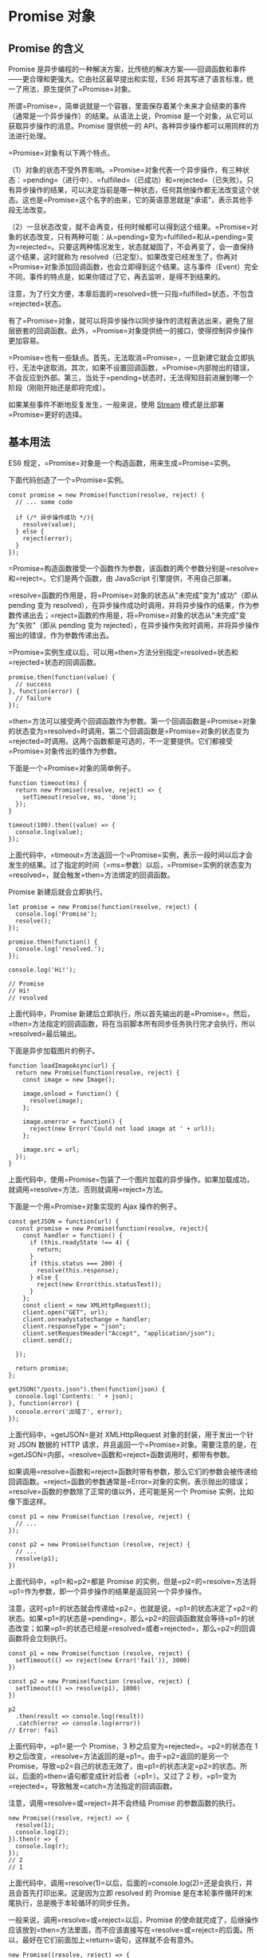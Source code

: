 * Promise 对象
  :PROPERTIES:
  :CUSTOM_ID: promise-对象
  :END:

** Promise 的含义
   :PROPERTIES:
   :CUSTOM_ID: promise-的含义
   :END:

Promise
是异步编程的一种解决方案，比传统的解决方案------回调函数和事件------更合理和更强大。它由社区最早提出和实现，ES6
将其写进了语言标准，统一了用法，原生提供了=Promise=对象。

所谓=Promise=，简单说就是一个容器，里面保存着某个未来才会结束的事件（通常是一个异步操作）的结果。从语法上说，Promise
是一个对象，从它可以获取异步操作的消息。Promise 提供统一的
API，各种异步操作都可以用同样的方法进行处理。

=Promise=对象有以下两个特点。

（1）对象的状态不受外界影响。=Promise=对象代表一个异步操作，有三种状态：=pending=（进行中）、=fulfilled=（已成功）和=rejected=（已失败）。只有异步操作的结果，可以决定当前是哪一种状态，任何其他操作都无法改变这个状态。这也是=Promise=这个名字的由来，它的英语意思就是"承诺"，表示其他手段无法改变。

（2）一旦状态改变，就不会再变，任何时候都可以得到这个结果。=Promise=对象的状态改变，只有两种可能：从=pending=变为=fulfilled=和从=pending=变为=rejected=。只要这两种情况发生，状态就凝固了，不会再变了，会一直保持这个结果，这时就称为
resolved（已定型）。如果改变已经发生了，你再对=Promise=对象添加回调函数，也会立即得到这个结果。这与事件（Event）完全不同，事件的特点是，如果你错过了它，再去监听，是得不到结果的。

注意，为了行文方便，本章后面的=resolved=统一只指=fulfilled=状态，不包含=rejected=状态。

有了=Promise=对象，就可以将异步操作以同步操作的流程表达出来，避免了层层嵌套的回调函数。此外，=Promise=对象提供统一的接口，使得控制异步操作更加容易。

=Promise=也有一些缺点。首先，无法取消=Promise=，一旦新建它就会立即执行，无法中途取消。其次，如果不设置回调函数，=Promise=内部抛出的错误，不会反应到外部。第三，当处于=pending=状态时，无法得知目前进展到哪一个阶段（刚刚开始还是即将完成）。

如果某些事件不断地反复发生，一般来说，使用
[[https://nodejs.org/api/stream.html][Stream]]
模式是比部署=Promise=更好的选择。

** 基本用法
   :PROPERTIES:
   :CUSTOM_ID: 基本用法
   :END:

ES6 规定，=Promise=对象是一个构造函数，用来生成=Promise=实例。

下面代码创造了一个=Promise=实例。

#+BEGIN_EXAMPLE
    const promise = new Promise(function(resolve, reject) {
      // ... some code

      if (/* 异步操作成功 */){
        resolve(value);
      } else {
        reject(error);
      }
    });
#+END_EXAMPLE

=Promise=构造函数接受一个函数作为参数，该函数的两个参数分别是=resolve=和=reject=。它们是两个函数，由
JavaScript 引擎提供，不用自己部署。

=resolve=函数的作用是，将=Promise=对象的状态从"未完成"变为"成功"（即从
pending 变为
resolved），在异步操作成功时调用，并将异步操作的结果，作为参数传递出去；=reject=函数的作用是，将=Promise=对象的状态从"未完成"变为"失败"（即从
pending 变为
rejected），在异步操作失败时调用，并将异步操作报出的错误，作为参数传递出去。

=Promise=实例生成以后，可以用=then=方法分别指定=resolved=状态和=rejected=状态的回调函数。

#+BEGIN_EXAMPLE
    promise.then(function(value) {
      // success
    }, function(error) {
      // failure
    });
#+END_EXAMPLE

=then=方法可以接受两个回调函数作为参数。第一个回调函数是=Promise=对象的状态变为=resolved=时调用，第二个回调函数是=Promise=对象的状态变为=rejected=时调用。这两个函数都是可选的，不一定要提供。它们都接受=Promise=对象传出的值作为参数。

下面是一个=Promise=对象的简单例子。

#+BEGIN_EXAMPLE
    function timeout(ms) {
      return new Promise((resolve, reject) => {
        setTimeout(resolve, ms, 'done');
      });
    }

    timeout(100).then((value) => {
      console.log(value);
    });
#+END_EXAMPLE

上面代码中，=timeout=方法返回一个=Promise=实例，表示一段时间以后才会发生的结果。过了指定的时间（=ms=参数）以后，=Promise=实例的状态变为=resolved=，就会触发=then=方法绑定的回调函数。

Promise 新建后就会立即执行。

#+BEGIN_EXAMPLE
    let promise = new Promise(function(resolve, reject) {
      console.log('Promise');
      resolve();
    });

    promise.then(function() {
      console.log('resolved.');
    });

    console.log('Hi!');

    // Promise
    // Hi!
    // resolved
#+END_EXAMPLE

上面代码中，Promise
新建后立即执行，所以首先输出的是=Promise=。然后，=then=方法指定的回调函数，将在当前脚本所有同步任务执行完才会执行，所以=resolved=最后输出。

下面是异步加载图片的例子。

#+BEGIN_EXAMPLE
    function loadImageAsync(url) {
      return new Promise(function(resolve, reject) {
        const image = new Image();

        image.onload = function() {
          resolve(image);
        };

        image.onerror = function() {
          reject(new Error('Could not load image at ' + url));
        };

        image.src = url;
      });
    }
#+END_EXAMPLE

上面代码中，使用=Promise=包装了一个图片加载的异步操作。如果加载成功，就调用=resolve=方法，否则就调用=reject=方法。

下面是一个用=Promise=对象实现的 Ajax 操作的例子。

#+BEGIN_EXAMPLE
    const getJSON = function(url) {
      const promise = new Promise(function(resolve, reject){
        const handler = function() {
          if (this.readyState !== 4) {
            return;
          }
          if (this.status === 200) {
            resolve(this.response);
          } else {
            reject(new Error(this.statusText));
          }
        };
        const client = new XMLHttpRequest();
        client.open("GET", url);
        client.onreadystatechange = handler;
        client.responseType = "json";
        client.setRequestHeader("Accept", "application/json");
        client.send();

      });

      return promise;
    };

    getJSON("/posts.json").then(function(json) {
      console.log('Contents: ' + json);
    }, function(error) {
      console.error('出错了', error);
    });
#+END_EXAMPLE

上面代码中，=getJSON=是对 XMLHttpRequest 对象的封装，用于发出一个针对
JSON 数据的 HTTP
请求，并且返回一个=Promise=对象。需要注意的是，在=getJSON=内部，=resolve=函数和=reject=函数调用时，都带有参数。

如果调用=resolve=函数和=reject=函数时带有参数，那么它们的参数会被传递给回调函数。=reject=函数的参数通常是=Error=对象的实例，表示抛出的错误；=resolve=函数的参数除了正常的值以外，还可能是另一个
Promise 实例，比如像下面这样。

#+BEGIN_EXAMPLE
    const p1 = new Promise(function (resolve, reject) {
      // ...
    });

    const p2 = new Promise(function (resolve, reject) {
      // ...
      resolve(p1);
    })
#+END_EXAMPLE

上面代码中，=p1=和=p2=都是 Promise
的实例，但是=p2=的=resolve=方法将=p1=作为参数，即一个异步操作的结果是返回另一个异步操作。

注意，这时=p1=的状态就会传递给=p2=，也就是说，=p1=的状态决定了=p2=的状态。如果=p1=的状态是=pending=，那么=p2=的回调函数就会等待=p1=的状态改变；如果=p1=的状态已经是=resolved=或者=rejected=，那么=p2=的回调函数将会立刻执行。

#+BEGIN_EXAMPLE
    const p1 = new Promise(function (resolve, reject) {
      setTimeout(() => reject(new Error('fail')), 3000)
    })

    const p2 = new Promise(function (resolve, reject) {
      setTimeout(() => resolve(p1), 1000)
    })

    p2
      .then(result => console.log(result))
      .catch(error => console.log(error))
    // Error: fail
#+END_EXAMPLE

上面代码中，=p1=是一个 Promise，3 秒之后变为=rejected=。=p2=的状态在 1
秒之后改变，=resolve=方法返回的是=p1=。由于=p2=返回的是另一个
Promise，导致=p2=自己的状态无效了，由=p1=的状态决定=p2=的状态。所以，后面的=then=语句都变成针对后者（=p1=）。又过了
2 秒，=p1=变为=rejected=，导致触发=catch=方法指定的回调函数。

注意，调用=resolve=或=reject=并不会终结 Promise 的参数函数的执行。

#+BEGIN_EXAMPLE
    new Promise((resolve, reject) => {
      resolve(1);
      console.log(2);
    }).then(r => {
      console.log(r);
    });
    // 2
    // 1
#+END_EXAMPLE

上面代码中，调用=resolve(1)=以后，后面的=console.log(2)=还是会执行，并且会首先打印出来。这是因为立即
resolved 的 Promise
是在本轮事件循环的末尾执行，总是晚于本轮循环的同步任务。

一般来说，调用=resolve=或=reject=以后，Promise
的使命就完成了，后继操作应该放到=then=方法里面，而不应该直接写在=resolve=或=reject=的后面。所以，最好在它们前面加上=return=语句，这样就不会有意外。

#+BEGIN_EXAMPLE
    new Promise((resolve, reject) => {
      return resolve(1);
      // 后面的语句不会执行
      console.log(2);
    })
#+END_EXAMPLE

** Promise.prototype.then()
   :PROPERTIES:
   :CUSTOM_ID: promise.prototype.then
   :END:

Promise
实例具有=then=方法，也就是说，=then=方法是定义在原型对象=Promise.prototype=上的。它的作用是为
Promise
实例添加状态改变时的回调函数。前面说过，=then=方法的第一个参数是=resolved=状态的回调函数，第二个参数是=rejected=状态的回调函数，它们都是可选的。

=then=方法返回的是一个新的=Promise=实例（注意，不是原来那个=Promise=实例）。因此可以采用链式写法，即=then=方法后面再调用另一个=then=方法。

#+BEGIN_EXAMPLE
    getJSON("/posts.json").then(function(json) {
      return json.post;
    }).then(function(post) {
      // ...
    });
#+END_EXAMPLE

上面的代码使用=then=方法，依次指定了两个回调函数。第一个回调函数完成以后，会将返回结果作为参数，传入第二个回调函数。

采用链式的=then=，可以指定一组按照次序调用的回调函数。这时，前一个回调函数，有可能返回的还是一个=Promise=对象（即有异步操作），这时后一个回调函数，就会等待该=Promise=对象的状态发生变化，才会被调用。

#+BEGIN_EXAMPLE
    getJSON("/post/1.json").then(function(post) {
      return getJSON(post.commentURL);
    }).then(function (comments) {
      console.log("resolved: ", comments);
    }, function (err){
      console.log("rejected: ", err);
    });
#+END_EXAMPLE

上面代码中，第一个=then=方法指定的回调函数，返回的是另一个=Promise=对象。这时，第二个=then=方法指定的回调函数，就会等待这个新的=Promise=对象状态发生变化。如果变为=resolved=，就调用第一个回调函数，如果状态变为=rejected=，就调用第二个回调函数。

如果采用箭头函数，上面的代码可以写得更简洁。

#+BEGIN_EXAMPLE
    getJSON("/post/1.json").then(
      post => getJSON(post.commentURL)
    ).then(
      comments => console.log("resolved: ", comments),
      err => console.log("rejected: ", err)
    );
#+END_EXAMPLE

** Promise.prototype.catch()
   :PROPERTIES:
   :CUSTOM_ID: promise.prototype.catch
   :END:

=Promise.prototype.catch()=方法是=.then(null, rejection)=或=.then(undefined, rejection)=的别名，用于指定发生错误时的回调函数。

#+BEGIN_EXAMPLE
    getJSON('/posts.json').then(function(posts) {
      // ...
    }).catch(function(error) {
      // 处理 getJSON 和 前一个回调函数运行时发生的错误
      console.log('发生错误！', error);
    });
#+END_EXAMPLE

上面代码中，=getJSON()=方法返回一个 Promise
对象，如果该对象状态变为=resolved=，则会调用=then()=方法指定的回调函数；如果异步操作抛出错误，状态就会变为=rejected=，就会调用=catch()=方法指定的回调函数，处理这个错误。另外，=then()=方法指定的回调函数，如果运行中抛出错误，也会被=catch()=方法捕获。

#+BEGIN_EXAMPLE
    p.then((val) => console.log('fulfilled:', val))
      .catch((err) => console.log('rejected', err));

    // 等同于
    p.then((val) => console.log('fulfilled:', val))
      .then(null, (err) => console.log("rejected:", err));
#+END_EXAMPLE

下面是一个例子。

#+BEGIN_EXAMPLE
    const promise = new Promise(function(resolve, reject) {
      throw new Error('test');
    });
    promise.catch(function(error) {
      console.log(error);
    });
    // Error: test
#+END_EXAMPLE

上面代码中，=promise=抛出一个错误，就被=catch()=方法指定的回调函数捕获。注意，上面的写法与下面两种写法是等价的。

#+BEGIN_EXAMPLE
    // 写法一
    const promise = new Promise(function(resolve, reject) {
      try {
        throw new Error('test');
      } catch(e) {
        reject(e);
      }
    });
    promise.catch(function(error) {
      console.log(error);
    });

    // 写法二
    const promise = new Promise(function(resolve, reject) {
      reject(new Error('test'));
    });
    promise.catch(function(error) {
      console.log(error);
    });
#+END_EXAMPLE

比较上面两种写法，可以发现=reject()=方法的作用，等同于抛出错误。

如果 Promise 状态已经变成=resolved=，再抛出错误是无效的。

#+BEGIN_EXAMPLE
    const promise = new Promise(function(resolve, reject) {
      resolve('ok');
      throw new Error('test');
    });
    promise
      .then(function(value) { console.log(value) })
      .catch(function(error) { console.log(error) });
    // ok
#+END_EXAMPLE

上面代码中，Promise
在=resolve=语句后面，再抛出错误，不会被捕获，等于没有抛出。因为 Promise
的状态一旦改变，就永久保持该状态，不会再变了。

Promise
对象的错误具有"冒泡"性质，会一直向后传递，直到被捕获为止。也就是说，错误总是会被下一个=catch=语句捕获。

#+BEGIN_EXAMPLE
    getJSON('/post/1.json').then(function(post) {
      return getJSON(post.commentURL);
    }).then(function(comments) {
      // some code
    }).catch(function(error) {
      // 处理前面三个Promise产生的错误
    });
#+END_EXAMPLE

上面代码中，一共有三个 Promise
对象：一个由=getJSON()=产生，两个由=then()=产生。它们之中任何一个抛出的错误，都会被最后一个=catch()=捕获。

一般来说，不要在=then()=方法里面定义 Reject
状态的回调函数（即=then=的第二个参数），总是使用=catch=方法。

#+BEGIN_EXAMPLE
    // bad
    promise
      .then(function(data) {
        // success
      }, function(err) {
        // error
      });

    // good
    promise
      .then(function(data) { //cb
        // success
      })
      .catch(function(err) {
        // error
      });
#+END_EXAMPLE

上面代码中，第二种写法要好于第一种写法，理由是第二种写法可以捕获前面=then=方法执行中的错误，也更接近同步的写法（=try/catch=）。因此，建议总是使用=catch()=方法，而不使用=then()=方法的第二个参数。

跟传统的=try/catch=代码块不同的是，如果没有使用=catch()=方法指定错误处理的回调函数，Promise
对象抛出的错误不会传递到外层代码，即不会有任何反应。

#+BEGIN_EXAMPLE
    const someAsyncThing = function() {
      return new Promise(function(resolve, reject) {
        // 下面一行会报错，因为x没有声明
        resolve(x + 2);
      });
    };

    someAsyncThing().then(function() {
      console.log('everything is great');
    });

    setTimeout(() => { console.log(123) }, 2000);
    // Uncaught (in promise) ReferenceError: x is not defined
    // 123
#+END_EXAMPLE

上面代码中，=someAsyncThing()=函数产生的 Promise
对象，内部有语法错误。浏览器运行到这一行，会打印出错误提示=ReferenceError: x is not defined=，但是不会退出进程、终止脚本执行，2
秒之后还是会输出=123=。这就是说，Promise 内部的错误不会影响到 Promise
外部的代码，通俗的说法就是"Promise 会吃掉错误"。

这个脚本放在服务器执行，退出码就是=0=（即表示执行成功）。不过，Node.js
有一个=unhandledRejection=事件，专门监听未捕获的=reject=错误，上面的脚本会触发这个事件的监听函数，可以在监听函数里面抛出错误。

#+BEGIN_EXAMPLE
    process.on('unhandledRejection', function (err, p) {
      throw err;
    });
#+END_EXAMPLE

上面代码中，=unhandledRejection=事件的监听函数有两个参数，第一个是错误对象，第二个是报错的
Promise 实例，它可以用来了解发生错误的环境信息。

注意，Node 有计划在未来废除=unhandledRejection=事件。如果 Promise
内部有未捕获的错误，会直接终止进程，并且进程的退出码不为 0。

再看下面的例子。

#+BEGIN_EXAMPLE
    const promise = new Promise(function (resolve, reject) {
      resolve('ok');
      setTimeout(function () { throw new Error('test') }, 0)
    });
    promise.then(function (value) { console.log(value) });
    // ok
    // Uncaught Error: test
#+END_EXAMPLE

上面代码中，Promise
指定在下一轮"事件循环"再抛出错误。到了那个时候，Promise
的运行已经结束了，所以这个错误是在 Promise
函数体外抛出的，会冒泡到最外层，成了未捕获的错误。

一般总是建议，Promise 对象后面要跟=catch()=方法，这样可以处理 Promise
内部发生的错误。=catch()=方法返回的还是一个 Promise
对象，因此后面还可以接着调用=then()=方法。

#+BEGIN_EXAMPLE
    const someAsyncThing = function() {
      return new Promise(function(resolve, reject) {
        // 下面一行会报错，因为x没有声明
        resolve(x + 2);
      });
    };

    someAsyncThing()
    .catch(function(error) {
      console.log('oh no', error);
    })
    .then(function() {
      console.log('carry on');
    });
    // oh no [ReferenceError: x is not defined]
    // carry on
#+END_EXAMPLE

上面代码运行完=catch()=方法指定的回调函数，会接着运行后面那个=then()=方法指定的回调函数。如果没有报错，则会跳过=catch()=方法。

#+BEGIN_EXAMPLE
    Promise.resolve()
    .catch(function(error) {
      console.log('oh no', error);
    })
    .then(function() {
      console.log('carry on');
    });
    // carry on
#+END_EXAMPLE

上面的代码因为没有报错，跳过了=catch()=方法，直接执行后面的=then()=方法。此时，要是=then()=方法里面报错，就与前面的=catch()=无关了。

=catch()=方法之中，还能再抛出错误。

#+BEGIN_EXAMPLE
    const someAsyncThing = function() {
      return new Promise(function(resolve, reject) {
        // 下面一行会报错，因为x没有声明
        resolve(x + 2);
      });
    };

    someAsyncThing().then(function() {
      return someOtherAsyncThing();
    }).catch(function(error) {
      console.log('oh no', error);
      // 下面一行会报错，因为 y 没有声明
      y + 2;
    }).then(function() {
      console.log('carry on');
    });
    // oh no [ReferenceError: x is not defined]
#+END_EXAMPLE

上面代码中，=catch()=方法抛出一个错误，因为后面没有别的=catch()=方法了，导致这个错误不会被捕获，也不会传递到外层。如果改写一下，结果就不一样了。

#+BEGIN_EXAMPLE
    someAsyncThing().then(function() {
      return someOtherAsyncThing();
    }).catch(function(error) {
      console.log('oh no', error);
      // 下面一行会报错，因为y没有声明
      y + 2;
    }).catch(function(error) {
      console.log('carry on', error);
    });
    // oh no [ReferenceError: x is not defined]
    // carry on [ReferenceError: y is not defined]
#+END_EXAMPLE

上面代码中，第二个=catch()=方法用来捕获前一个=catch()=方法抛出的错误。

** Promise.prototype.finally()
   :PROPERTIES:
   :CUSTOM_ID: promise.prototype.finally
   :END:

=finally()=方法用于指定不管 Promise
对象最后状态如何，都会执行的操作。该方法是 ES2018 引入标准的。

#+BEGIN_EXAMPLE
    promise
    .then(result => {···})
    .catch(error => {···})
    .finally(() => {···});
#+END_EXAMPLE

上面代码中，不管=promise=最后的状态，在执行完=then=或=catch=指定的回调函数以后，都会执行=finally=方法指定的回调函数。

下面是一个例子，服务器使用 Promise
处理请求，然后使用=finally=方法关掉服务器。

#+BEGIN_EXAMPLE
    server.listen(port)
      .then(function () {
        // ...
      })
      .finally(server.stop);
#+END_EXAMPLE

=finally=方法的回调函数不接受任何参数，这意味着没有办法知道，前面的
Promise
状态到底是=fulfilled=还是=rejected=。这表明，=finally=方法里面的操作，应该是与状态无关的，不依赖于
Promise 的执行结果。

=finally=本质上是=then=方法的特例。

#+BEGIN_EXAMPLE
    promise
    .finally(() => {
      // 语句
    });

    // 等同于
    promise
    .then(
      result => {
        // 语句
        return result;
      },
      error => {
        // 语句
        throw error;
      }
    );
#+END_EXAMPLE

上面代码中，如果不使用=finally=方法，同样的语句需要为成功和失败两种情况各写一次。有了=finally=方法，则只需要写一次。

它的实现也很简单。

#+BEGIN_EXAMPLE
    Promise.prototype.finally = function (callback) {
      let P = this.constructor;
      return this.then(
        value  => P.resolve(callback()).then(() => value),
        reason => P.resolve(callback()).then(() => { throw reason })
      );
    };
#+END_EXAMPLE

上面代码中，不管前面的 Promise
是=fulfilled=还是=rejected=，都会执行回调函数=callback=。

从上面的实现还可以看到，=finally=方法总是会返回原来的值。

#+BEGIN_EXAMPLE
    // resolve 的值是 undefined
    Promise.resolve(2).then(() => {}, () => {})

    // resolve 的值是 2
    Promise.resolve(2).finally(() => {})

    // reject 的值是 undefined
    Promise.reject(3).then(() => {}, () => {})

    // reject 的值是 3
    Promise.reject(3).finally(() => {})
#+END_EXAMPLE

** Promise.all()
   :PROPERTIES:
   :CUSTOM_ID: promise.all
   :END:

=Promise.all()=方法用于将多个 Promise 实例，包装成一个新的 Promise
实例。

#+BEGIN_EXAMPLE
    const p = Promise.all([p1, p2, p3]);
#+END_EXAMPLE

上面代码中，=Promise.all()=方法接受一个数组作为参数，=p1=、=p2=、=p3=都是
Promise
实例，如果不是，就会先调用下面讲到的=Promise.resolve=方法，将参数转为
Promise
实例，再进一步处理。另外，=Promise.all()=方法的参数可以不是数组，但必须具有
Iterator 接口，且返回的每个成员都是 Promise 实例。

=p=的状态由=p1=、=p2=、=p3=决定，分成两种情况。

（1）只有=p1=、=p2=、=p3=的状态都变成=fulfilled=，=p=的状态才会变成=fulfilled=，此时=p1=、=p2=、=p3=的返回值组成一个数组，传递给=p=的回调函数。

（2）只要=p1=、=p2=、=p3=之中有一个被=rejected=，=p=的状态就变成=rejected=，此时第一个被=reject=的实例的返回值，会传递给=p=的回调函数。

下面是一个具体的例子。

#+BEGIN_EXAMPLE
    // 生成一个Promise对象的数组
    const promises = [2, 3, 5, 7, 11, 13].map(function (id) {
      return getJSON('/post/' + id + ".json");
    });

    Promise.all(promises).then(function (posts) {
      // ...
    }).catch(function(reason){
      // ...
    });
#+END_EXAMPLE

上面代码中，=promises=是包含 6 个 Promise 实例的数组，只有这 6
个实例的状态都变成=fulfilled=，或者其中有一个变为=rejected=，才会调用=Promise.all=方法后面的回调函数。

下面是另一个例子。

#+BEGIN_EXAMPLE
    const databasePromise = connectDatabase();

    const booksPromise = databasePromise
      .then(findAllBooks);

    const userPromise = databasePromise
      .then(getCurrentUser);

    Promise.all([
      booksPromise,
      userPromise
    ])
    .then(([books, user]) => pickTopRecommendations(books, user));
#+END_EXAMPLE

上面代码中，=booksPromise=和=userPromise=是两个异步操作，只有等到它们的结果都返回了，才会触发=pickTopRecommendations=这个回调函数。

注意，如果作为参数的 Promise
实例，自己定义了=catch=方法，那么它一旦被=rejected=，并不会触发=Promise.all()=的=catch=方法。

#+BEGIN_EXAMPLE
    const p1 = new Promise((resolve, reject) => {
      resolve('hello');
    })
    .then(result => result)
    .catch(e => e);

    const p2 = new Promise((resolve, reject) => {
      throw new Error('报错了');
    })
    .then(result => result)
    .catch(e => e);

    Promise.all([p1, p2])
    .then(result => console.log(result))
    .catch(e => console.log(e));
    // ["hello", Error: 报错了]
#+END_EXAMPLE

上面代码中，=p1=会=resolved=，=p2=首先会=rejected=，但是=p2=有自己的=catch=方法，该方法返回的是一个新的
Promise
实例，=p2=指向的实际上是这个实例。该实例执行完=catch=方法后，也会变成=resolved=，导致=Promise.all()=方法参数里面的两个实例都会=resolved=，因此会调用=then=方法指定的回调函数，而不会调用=catch=方法指定的回调函数。

如果=p2=没有自己的=catch=方法，就会调用=Promise.all()=的=catch=方法。

#+BEGIN_EXAMPLE
    const p1 = new Promise((resolve, reject) => {
      resolve('hello');
    })
    .then(result => result);

    const p2 = new Promise((resolve, reject) => {
      throw new Error('报错了');
    })
    .then(result => result);

    Promise.all([p1, p2])
    .then(result => console.log(result))
    .catch(e => console.log(e));
    // Error: 报错了
#+END_EXAMPLE

** Promise.race()
   :PROPERTIES:
   :CUSTOM_ID: promise.race
   :END:

=Promise.race()=方法同样是将多个 Promise 实例，包装成一个新的 Promise
实例。

#+BEGIN_EXAMPLE
    const p = Promise.race([p1, p2, p3]);
#+END_EXAMPLE

上面代码中，只要=p1=、=p2=、=p3=之中有一个实例率先改变状态，=p=的状态就跟着改变。那个率先改变的
Promise 实例的返回值，就传递给=p=的回调函数。

=Promise.race()=方法的参数与=Promise.all()=方法一样，如果不是 Promise
实例，就会先调用下面讲到的=Promise.resolve()=方法，将参数转为 Promise
实例，再进一步处理。

下面是一个例子，如果指定时间内没有获得结果，就将 Promise
的状态变为=reject=，否则变为=resolve=。

#+BEGIN_EXAMPLE
    const p = Promise.race([
      fetch('/resource-that-may-take-a-while'),
      new Promise(function (resolve, reject) {
        setTimeout(() => reject(new Error('request timeout')), 5000)
      })
    ]);

    p
    .then(console.log)
    .catch(console.error);
#+END_EXAMPLE

上面代码中，如果 5
秒之内=fetch=方法无法返回结果，变量=p=的状态就会变为=rejected=，从而触发=catch=方法指定的回调函数。

** Promise.allSettled()
   :PROPERTIES:
   :CUSTOM_ID: promise.allsettled
   :END:

有时候，我们希望等到一组异步操作都结束了，不管每一个操作是成功还是失败，再进行下一步操作。但是，现有的
Promise 方法很难实现这个要求。

=Promise.all()=方法只适合所有异步操作都成功的情况，如果有一个操作失败，就无法满足要求。

#+BEGIN_EXAMPLE
    const urls = [url_1, url_2, url_3];
    const requests = urls.map(x => fetch(x));

    try {
      await Promise.all(requests);
      console.log('所有请求都成功。');
    } catch {
      console.log('至少一个请求失败，其他请求可能还没结束。');
    }
#+END_EXAMPLE

上面示例中，=Promise.all()=可以确定所有请求都成功了，但是只要有一个请求失败，它就会报错，而不管另外的请求是否结束。

为了解决这个问题，[[https://github.com/tc39/proposal-promise-allSettled][ES2020]]
引入了=Promise.allSettled()=方法，用来确定一组异步操作是否都结束了（不管成功或失败）。所以，它的名字叫做”Settled"，包含了"fulfilled"和"rejected“两种情况。

=Promise.allSettled()=方法接受一个数组作为参数，数组的每个成员都是一个
Promise 对象，并返回一个新的 Promise 对象。只有等到参数数组的所有
Promise 对象都发生状态变更（不管是=fulfilled=还是=rejected=），返回的
Promise 对象才会发生状态变更。

#+BEGIN_EXAMPLE
    const promises = [
      fetch('/api-1'),
      fetch('/api-2'),
      fetch('/api-3'),
    ];

    await Promise.allSettled(promises);
    removeLoadingIndicator();
#+END_EXAMPLE

上面示例中，数组=promises=包含了三个请求，只有等到这三个请求都结束了（不管请求成功还是失败），=removeLoadingIndicator()=才会执行。

该方法返回的新的 Promise
实例，一旦发生状态变更，状态总是=fulfilled=，不会变成=rejected=。状态变成=fulfilled=后，它的回调函数会接收到一个数组作为参数，该数组的每个成员对应前面数组的每个
Promise 对象。

#+BEGIN_EXAMPLE
    const resolved = Promise.resolve(42);
    const rejected = Promise.reject(-1);

    const allSettledPromise = Promise.allSettled([resolved, rejected]);

    allSettledPromise.then(function (results) {
      console.log(results);
    });
    // [
    //    { status: 'fulfilled', value: 42 },
    //    { status: 'rejected', reason: -1 }
    // ]
#+END_EXAMPLE

上面代码中，=Promise.allSettled()=的返回值=allSettledPromise=，状态只可能变成=fulfilled=。它的回调函数接收到的参数是数组=results=。该数组的每个成员都是一个对象，对应传入=Promise.allSettled()=的数组里面的两个
Promise 对象。

=results=的每个成员是一个对象，对象的格式是固定的，对应异步操作的结果。

#+BEGIN_EXAMPLE
    // 异步操作成功时
    {status: 'fulfilled', value: value}

    // 异步操作失败时
    {status: 'rejected', reason: reason}
#+END_EXAMPLE

成员对象的=status=属性的值只可能是字符串=fulfilled=或字符串=rejected=，用来区分异步操作是成功还是失败。如果是成功（=fulfilled=），对象会有=value=属性，如果是失败（=rejected=），会有=reason=属性，对应两种状态时前面异步操作的返回值。

下面是返回值的用法例子。

#+BEGIN_EXAMPLE
    const promises = [ fetch('index.html'), fetch('https://does-not-exist/') ];
    const results = await Promise.allSettled(promises);

    // 过滤出成功的请求
    const successfulPromises = results.filter(p => p.status === 'fulfilled');

    // 过滤出失败的请求，并输出原因
    const errors = results
      .filter(p => p.status === 'rejected')
      .map(p => p.reason);
#+END_EXAMPLE

** Promise.any()
   :PROPERTIES:
   :CUSTOM_ID: promise.any
   :END:

ES2021
引入了[[https://github.com/tc39/proposal-promise-any][=Promise.any()=方法]]。该方法接受一组
Promise 实例作为参数，包装成一个新的 Promise 实例返回。

#+BEGIN_EXAMPLE
    Promise.any([
      fetch('https://v8.dev/').then(() => 'home'),
      fetch('https://v8.dev/blog').then(() => 'blog'),
      fetch('https://v8.dev/docs').then(() => 'docs')
    ]).then((first) => {  // 只要有一个 fetch() 请求成功
      console.log(first);
    }).catch((error) => { // 所有三个 fetch() 全部请求失败
      console.log(error);
    });
#+END_EXAMPLE

只要参数实例有一个变成=fulfilled=状态，包装实例就会变成=fulfilled=状态；如果所有参数实例都变成=rejected=状态，包装实例就会变成=rejected=状态。

=Promise.any()=跟=Promise.race()=方法很像，只有一点不同，就是=Promise.any()=不会因为某个
Promise 变成=rejected=状态而结束，必须等到所有参数 Promise
变成=rejected=状态才会结束。

下面是=Promise()=与=await=命令结合使用的例子。

#+BEGIN_EXAMPLE
    const promises = [
      fetch('/endpoint-a').then(() => 'a'),
      fetch('/endpoint-b').then(() => 'b'),
      fetch('/endpoint-c').then(() => 'c'),
    ];

    try {
      const first = await Promise.any(promises);
      console.log(first);
    } catch (error) {
      console.log(error);
    }
#+END_EXAMPLE

上面代码中，=Promise.any()=方法的参数数组包含三个 Promise
操作。其中只要有一个变成=fulfilled=，=Promise.any()=返回的 Promise
对象就变成=fulfilled=。如果所有三个操作都变成=rejected=，那么=await=命令就会抛出错误。

=Promise.any()=抛出的错误，不是一个一般的 Error 错误对象，而是一个
AggregateError
实例。它相当于一个数组，每个成员对应一个被=rejected=的操作所抛出的错误。下面是
AggregateError 的实现示例。

#+BEGIN_EXAMPLE
    // new AggregateError() extends Array

    const err = new AggregateError();
    err.push(new Error("first error"));
    err.push(new Error("second error"));
    // ...
    throw err;
#+END_EXAMPLE

下面是一个例子。

#+BEGIN_EXAMPLE
    var resolved = Promise.resolve(42);
    var rejected = Promise.reject(-1);
    var alsoRejected = Promise.reject(Infinity);

    Promise.any([resolved, rejected, alsoRejected]).then(function (result) {
      console.log(result); // 42
    });

    Promise.any([rejected, alsoRejected]).catch(function (results) {
      console.log(results); // [-1, Infinity]
    });
#+END_EXAMPLE

** Promise.resolve()
   :PROPERTIES:
   :CUSTOM_ID: promise.resolve
   :END:

有时需要将现有对象转为 Promise
对象，=Promise.resolve()=方法就起到这个作用。

#+BEGIN_EXAMPLE
    const jsPromise = Promise.resolve($.ajax('/whatever.json'));
#+END_EXAMPLE

上面代码将 jQuery 生成的=deferred=对象，转为一个新的 Promise 对象。

=Promise.resolve()=等价于下面的写法。

#+BEGIN_EXAMPLE
    Promise.resolve('foo')
    // 等价于
    new Promise(resolve => resolve('foo'))
#+END_EXAMPLE

=Promise.resolve()=方法的参数分成四种情况。

*（1）参数是一个 Promise 实例*

如果参数是 Promise
实例，那么=Promise.resolve=将不做任何修改、原封不动地返回这个实例。

*（2）参数是一个=thenable=对象*

=thenable=对象指的是具有=then=方法的对象，比如下面这个对象。

#+BEGIN_EXAMPLE
    let thenable = {
      then: function(resolve, reject) {
        resolve(42);
      }
    };
#+END_EXAMPLE

=Promise.resolve()=方法会将这个对象转为 Promise
对象，然后就立即执行=thenable=对象的=then()=方法。

#+BEGIN_EXAMPLE
    let thenable = {
      then: function(resolve, reject) {
        resolve(42);
      }
    };

    let p1 = Promise.resolve(thenable);
    p1.then(function (value) {
      console.log(value);  // 42
    });
#+END_EXAMPLE

上面代码中，=thenable=对象的=then()=方法执行后，对象=p1=的状态就变为=resolved=，从而立即执行最后那个=then()=方法指定的回调函数，输出42。

*（3）参数不是具有=then()=方法的对象，或根本就不是对象*

如果参数是一个原始值，或者是一个不具有=then()=方法的对象，则=Promise.resolve()=方法返回一个新的
Promise 对象，状态为=resolved=。

#+BEGIN_EXAMPLE
    const p = Promise.resolve('Hello');

    p.then(function (s) {
      console.log(s)
    });
    // Hello
#+END_EXAMPLE

上面代码生成一个新的 Promise
对象的实例=p=。由于字符串=Hello=不属于异步操作（判断方法是字符串对象不具有
then 方法），返回 Promise
实例的状态从一生成就是=resolved=，所以回调函数会立即执行。=Promise.resolve()=方法的参数，会同时传给回调函数。

*（4）不带有任何参数*

=Promise.resolve()=方法允许调用时不带参数，直接返回一个=resolved=状态的
Promise 对象。

所以，如果希望得到一个 Promise
对象，比较方便的方法就是直接调用=Promise.resolve()=方法。

#+BEGIN_EXAMPLE
    const p = Promise.resolve();

    p.then(function () {
      // ...
    });
#+END_EXAMPLE

上面代码的变量=p=就是一个 Promise 对象。

需要注意的是，立即=resolve()=的 Promise 对象，是在本轮"事件循环"（event
loop）的结束时执行，而不是在下一轮"事件循环"的开始时。

#+BEGIN_EXAMPLE
    setTimeout(function () {
      console.log('three');
    }, 0);

    Promise.resolve().then(function () {
      console.log('two');
    });

    console.log('one');

    // one
    // two
    // three
#+END_EXAMPLE

上面代码中，=setTimeout(fn, 0)=在下一轮"事件循环"开始时执行，=Promise.resolve()=在本轮"事件循环"结束时执行，=console.log('one')=则是立即执行，因此最先输出。

** Promise.reject()
   :PROPERTIES:
   :CUSTOM_ID: promise.reject
   :END:

=Promise.reject(reason)=方法也会返回一个新的 Promise
实例，该实例的状态为=rejected=。

#+BEGIN_EXAMPLE
    const p = Promise.reject('出错了');
    // 等同于
    const p = new Promise((resolve, reject) => reject('出错了'))

    p.then(null, function (s) {
      console.log(s)
    });
    // 出错了
#+END_EXAMPLE

上面代码生成一个 Promise
对象的实例=p=，状态为=rejected=，回调函数会立即执行。

=Promise.reject()=方法的参数，会原封不动地作为=reject=的理由，变成后续方法的参数。

#+BEGIN_EXAMPLE
    Promise.reject('出错了')
    .catch(e => {
      console.log(e === '出错了')
    })
    // true
#+END_EXAMPLE

上面代码中，=Promise.reject()=方法的参数是一个字符串，后面=catch()=方法的参数=e=就是这个字符串。

** 应用
   :PROPERTIES:
   :CUSTOM_ID: 应用
   :END:

*** 加载图片
    :PROPERTIES:
    :CUSTOM_ID: 加载图片
    :END:

我们可以将图片的加载写成一个=Promise=，一旦加载完成，=Promise=的状态就发生变化。

#+BEGIN_EXAMPLE
    const preloadImage = function (path) {
      return new Promise(function (resolve, reject) {
        const image = new Image();
        image.onload  = resolve;
        image.onerror = reject;
        image.src = path;
      });
    };
#+END_EXAMPLE

*** Generator 函数与 Promise 的结合
    :PROPERTIES:
    :CUSTOM_ID: generator-函数与-promise-的结合
    :END:

使用 Generator
函数管理流程，遇到异步操作的时候，通常返回一个=Promise=对象。

#+BEGIN_EXAMPLE
    function getFoo () {
      return new Promise(function (resolve, reject){
        resolve('foo');
      });
    }

    const g = function* () {
      try {
        const foo = yield getFoo();
        console.log(foo);
      } catch (e) {
        console.log(e);
      }
    };

    function run (generator) {
      const it = generator();

      function go(result) {
        if (result.done) return result.value;

        return result.value.then(function (value) {
          return go(it.next(value));
        }, function (error) {
          return go(it.throw(error));
        });
      }

      go(it.next());
    }

    run(g);
#+END_EXAMPLE

上面代码的 Generator
函数=g=之中，有一个异步操作=getFoo=，它返回的就是一个=Promise=对象。函数=run=用来处理这个=Promise=对象，并调用下一个=next=方法。

** Promise.try()
   :PROPERTIES:
   :CUSTOM_ID: promise.try
   :END:

实际开发中，经常遇到一种情况：不知道或者不想区分，函数=f=是同步函数还是异步操作，但是想用
Promise
来处理它。因为这样就可以不管=f=是否包含异步操作，都用=then=方法指定下一步流程，用=catch=方法处理=f=抛出的错误。一般就会采用下面的写法。

#+BEGIN_EXAMPLE
    Promise.resolve().then(f)
#+END_EXAMPLE

上面的写法有一个缺点，就是如果=f=是同步函数，那么它会在本轮事件循环的末尾执行。

#+BEGIN_EXAMPLE
    const f = () => console.log('now');
    Promise.resolve().then(f);
    console.log('next');
    // next
    // now
#+END_EXAMPLE

上面代码中，函数=f=是同步的，但是用 Promise
包装了以后，就变成异步执行了。

那么有没有一种方法，让同步函数同步执行，异步函数异步执行，并且让它们具有统一的
API 呢？回答是可以的，并且还有两种写法。第一种写法是用=async=函数来写。

#+BEGIN_EXAMPLE
    const f = () => console.log('now');
    (async () => f())();
    console.log('next');
    // now
    // next
#+END_EXAMPLE

上面代码中，第二行是一个立即执行的匿名函数，会立即执行里面的=async=函数，因此如果=f=是同步的，就会得到同步的结果；如果=f=是异步的，就可以用=then=指定下一步，就像下面的写法。

#+BEGIN_EXAMPLE
    (async () => f())()
    .then(...)
#+END_EXAMPLE

需要注意的是，=async () => f()=会吃掉=f()=抛出的错误。所以，如果想捕获错误，要使用=promise.catch=方法。

#+BEGIN_EXAMPLE
    (async () => f())()
    .then(...)
    .catch(...)
#+END_EXAMPLE

第二种写法是使用=new Promise()=。

#+BEGIN_EXAMPLE
    const f = () => console.log('now');
    (
      () => new Promise(
        resolve => resolve(f())
      )
    )();
    console.log('next');
    // now
    // next
#+END_EXAMPLE

上面代码也是使用立即执行的匿名函数，执行=new Promise()=。这种情况下，同步函数也是同步执行的。

鉴于这是一个很常见的需求，所以现在有一个[[https://github.com/ljharb/proposal-promise-try][提案]]，提供=Promise.try=方法替代上面的写法。

#+BEGIN_EXAMPLE
    const f = () => console.log('now');
    Promise.try(f);
    console.log('next');
    // now
    // next
#+END_EXAMPLE

事实上，=Promise.try=存在已久，Promise
库[[http://bluebirdjs.com/docs/api/promise.try.html][=Bluebird=]]、[[https://github.com/kriskowal/q/wiki/API-Reference#promisefcallargs][=Q=]]和[[https://github.com/cujojs/when/blob/master/docs/api.md#whentry][=when=]]，早就提供了这个方法。

由于=Promise.try=为所有操作提供了统一的处理机制，所以如果想用=then=方法管理流程，最好都用=Promise.try=包装一下。这样有[[http://cryto.net/~joepie91/blog/2016/05/11/what-is-promise-try-and-why-does-it-matter/][许多好处]]，其中一点就是可以更好地管理异常。

#+BEGIN_EXAMPLE
    function getUsername(userId) {
      return database.users.get({id: userId})
      .then(function(user) {
        return user.name;
      });
    }
#+END_EXAMPLE

上面代码中，=database.users.get()=返回一个 Promise
对象，如果抛出异步错误，可以用=catch=方法捕获，就像下面这样写。

#+BEGIN_EXAMPLE
    database.users.get({id: userId})
    .then(...)
    .catch(...)
#+END_EXAMPLE

但是=database.users.get()=可能还会抛出同步错误（比如数据库连接错误，具体要看实现方法），这时你就不得不用=try...catch=去捕获。

#+BEGIN_EXAMPLE
    try {
      database.users.get({id: userId})
      .then(...)
      .catch(...)
    } catch (e) {
      // ...
    }
#+END_EXAMPLE

上面这样的写法就很笨拙了，这时就可以统一用=promise.catch()=捕获所有同步和异步的错误。

#+BEGIN_EXAMPLE
    Promise.try(() => database.users.get({id: userId}))
      .then(...)
      .catch(...)
#+END_EXAMPLE

事实上，=Promise.try=就是模拟=try=代码块，就像=promise.catch=模拟的是=catch=代码块。

